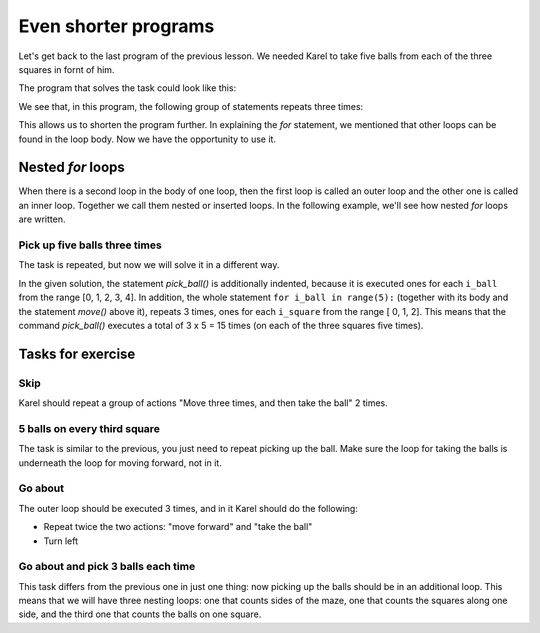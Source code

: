 Even shorter programs
=====================

Let's get back to the last program of the previous lesson. We needed Karel to take five balls from each of the three squares in fornt of him.

.. image:: ../../_images/Karel/nested_for_3x5.png
    :width: 300px
    :align: center

The program that solves the task could look like this:

.. activecode:: Karel_nested_for__intro_1
   :passivecode: true

    from karel import *
    move()
    for i in range(5):
        pick_ball()
    move()
    for i in range(5):
        pick_ball()
    move()
    for i in range(5):
        pick_ball()
        
We see that, in this program, the following group of statements repeats three times:

.. activecode:: Karel_nested_for__intro_2
   :passivecode: true

    move()
    for i in range(5):
        pick_ball()

This allows us to shorten the program further. In explaining the *for* statement, we mentioned that other loops can be found in the loop body. Now we have the opportunity to use it.
 
Nested *for* loops
------------------

When there is a second loop in the body of one loop, then the first loop is called an outer loop and the other one is called an inner loop. Together we call them nested or inserted loops. In the following example, we'll see how nested *for* loops are written.

Pick up five balls three times
''''''''''''''''''''''''''''''

.. questionnote::

  There are three squares in front of Karel, and there are 5 balls on each of them. Karel needs to pick up all the balls.

The task is repeated, but now we will solve it in a different way.

.. infonote::
    We mentioned that ``i`` in the previous examples of *for* statements is a name for the repetition counter. Now, for the first time we need to count other things (balls) during the counting of one thing (squares). This means, for example, that we will need to exactly know when we are on the third square, taking the second ball. Therefore, we can not use the same name for both counters, so we have introduced new names for counters instead of the previous ``i``. In the following program, we call the square counter ``i_square``, and the name for the ball counter is ``i_ball``.
   
.. karel:: Karel_for_TakeMxN
   :blockly:

   {
        setup:function() {
           var numAvenues = 4;
           var numBalls = 5;
           var world = new World(numAvenues, 1);
           world.setRobotStartAvenue(1);
           world.setRobotStartStreet(1);
           world.setRobotStartDirection("E");
           
           for (var k = 2; k <= numAvenues; k++)
              world.putBalls(k, 1, numBalls);
           
           var robot = new Robot();

           var code = ["from karel import *",
                       "for i_square in range(3):",
                       "    move()",
                       "    for i_ball in range(5):",
                       "        pick_ball()",
                       ""];
           return {robot:robot, world:world, code:code};
        },
    
        isSuccess: function(robot, world) {
           return robot.getBalls() == 15; // 3 x 5 balls
        },
   }

In the given solution, the statement *pick_ball()* is additionally indented, because it is executed ones for each ``i_ball`` from the range [0, 1, 2, 3, 4]. In addition, the whole statement ``for i_ball in range(5):`` (together with its body and the statement *move()* above it), repeats 3 times, ones for each ``i_square`` from the range [ 0, 1, 2]. This means that the command *pick_ball()* executes a total of 3 x 5 = 15 times (on each of the three squares five times).

.. infonote::
   With nested loops, it is necessary to pay extra attention to the correct indentation of the statements, because it becomes somewhat more complicated. Incorrect indentation of some commands can lead to the wrong result, or to a program that does not work at all.
   
Tasks for exercise
------------------

Skip
''''

.. questionnote::

  In front of Karel, there is one ball on every third square, and Karel should pick them up both.
  
Karel should repeat a group of actions "Move three times, and then take the ball" 2 times.

.. karel:: Karel_for_every_nth_square
    :blockly:

    {
        setup:function() {
            var everyNth = 3;
            var numRepetitions = 2;
            var numBalls = 1;
            var numAvenues = 1 + numRepetitions * everyNth;
            var world = new World(numAvenues, 1);
            world.setRobotStartAvenue(1);
            world.setRobotStartStreet(1);
            world.setRobotStartDirection("E");
           
            for (var k = 1; k <= numRepetitions; k++)
                world.putBalls(1+k*everyNth, 1, numBalls);
            
            var robot = new Robot();
         
            var code = ["from karel import *",
                        "for i_rep in range(2):  # repeat twice everything that follows",
                        "    # use for statement to tell Karel to go 3 squares forward",
                        "    pick_ball()             # take the ball",
                        ""];
    
            return {robot:robot, world:world, code:code};
        },
    
        isSuccess: function(robot, world) {
            return robot.getBalls() == 2; // number of repetitions
        },
    }

.. commented out
   .. reveal:: Karel_for_every_nth_square_reveal
       :showtitle: Решење
       :hidetitle: Сакриј решење
   
       .. activecode:: Karel_for_every_nth_square_solution
           :passivecode: true
         
           from karel import *
           for i_pon in range(2):     # repeat twice everything that follows
               for i_polje in range(3):   # go 3 squares forward
                   move()
               pick_ball()            # take the ball

5 balls on every third square
'''''''''''''''''''''''''''''

.. questionnote::

  There are five balls on every third square in front of Karel, and he should collect them all.
  
The task is similar to the previous, you just need to repeat picking up the ball. Make sure the loop for taking the balls is underneath the loop for moving forward, not in it.


.. karel:: Karel_for_every_nth_square_5
    :blockly:

    {
        setup:function() {
            var everyNth = 3;
            var numRepetitions = 2;
            var numBalls = 5;
            var numAvenues = 1 + numRepetitions * everyNth;
            var world = new World(numAvenues, 1);
            world.setRobotStartAvenue(1);
            world.setRobotStartStreet(1);
            world.setRobotStartDirection("E");
           
            for (var k = 1; k <= numRepetitions; k++)
                world.putBalls(1+k*everyNth, 1, numBalls);
            
            var robot = new Robot();
         
            var code = ["from karel import *",
                        "for i_rep in range(2):      # repeat twice everything that follows",
                        "    # use for statement to tell Karel to go 3 squares forward",
                        "    # use a new for statement to tell Karel to take 5 balls",
                        ""];
    
            return {robot:robot, world:world, code:code};
        },
    
        isSuccess: function(robot, world) {
            return robot.getBalls() == 10; // numRepetitions x numBalls
        },
    }

.. commented out
   .. reveal:: Karel_for_every_nth_square_5_reveal
       :showtitle: Решење
       :hidetitle: Сакриј решење
   
       .. activecode:: Karel_for_every_nth_square_5_solution
           :passivecode: true
         
           from karel import *
           for i_pon in range(2):     # repeat twice everything that follows
               for i_polje in range(3):   # go 3 squares forward
                   move()
               for i_loptica in range(5): # to take 5 balls
                   pick_ball()


Go about
''''''''

.. questionnote::

  Karl once more needs to pick up all the balls.
  
The outer loop should be executed 3 times, and in it Karel should do the following:

- Repeat twice the two actions: "move forward" and "take the ball"
- Turn left

.. karel:: Karel_for_ring
    :blockly:

    {
        setup:function() {
            var w = [
               '███████',
               '█1.1.1█',
               '█.███.█',
               '█0.0█1█',
               '█████.█',
               '█E.1.1█',
               '███████'
            ];

            var ny = Math.floor(w.length / 2);
            var nx = Math.floor(w[0].length / 2);
            var world = new World(nx, ny);

            for (let y = 1; y <= ny; y++) {
                let wy = 2*(ny-y) + 1;
                for (let x = 1; x <= nx; x++) {
                    let wx = 2*x - 1;
                    if (y < ny && w[wy - 1].charAt(wx) == "█") world.addEWWall(x, y, 1);
                    if (x < nx && w[wy].charAt(wx + 1) == "█") world.addNSWall(x, y, 1);
                    let c = w[wy].charAt(wx);
                    let pos = "SWEN".indexOf(c);
                    if (pos > -1) {
                        world.setRobotStartAvenue(x);
                        world.setRobotStartStreet(y);
                        world.setRobotStartDirection("SWEN".charAt(pos));
                    }
                    let d = w[wy].charCodeAt(wx);
                    if (d >= 48 && d < 58) world.putBalls(x, y, d - 48);
                }
            }

            var robot = new Robot();
         
            var code = ["from karel import *",
                        "... # complete the program",
                        ""];
                     
            return {robot:robot, world:world, code:code};
        },
      
        isSuccess: function(robot, world) {
           return robot.getBalls() == 6;
        }
    }

.. reveal:: Karel_for_ring_reveal_1
    :showtitle: Hint
    :hidetitle: Hide hint

    We've made verbal instructions a little more similar to the program, try converting them into statements. If you still want to see the program itself, click the "Solution" button.
    
    .. activecode:: Karel_for_ring_solution_1
        :passivecode: true
      
        for each of the 3 sides:
            for each of the 2 squares:
                move forward
                pick the ball
            turn left

    .. reveal:: Karel_for_ring_reveal_2
       :showtitle: Solution
       :hidetitle: Hide solution
   
       .. activecode:: Karel_for_ring_solution_2
           :passivecode: true
         
           from karel import *
           for i_side in range(3):     # repeat three times everything that follows
               for i_square in range(2):     # two times do "move" and "pick ball"
                   move()
                   pick_ball()
               turn_left()                   # turn along the next side



Go about and pick 3 balls each time
'''''''''''''''''''''''''''''''''''

.. questionnote::

  Write a program by which Karel will pick up all 18 balls.
  
This task differs from the previous one in just one thing: now picking up the balls should be in an additional loop. This means that we will have three nesting loops: one that counts sides of the maze, one that counts the squares along one side, and the third one that counts the balls on one square.

.. karel:: Karel_for_ring_3
    :blockly:

    {
        setup:function() {
            var w = [
               '███████',
               '█3.3.3█',
               '█.███.█',
               '█0.0█3█',
               '█████.█',
               '█E.3.3█',
               '███████'
            ];

            var ny = Math.floor(w.length / 2);
            var nx = Math.floor(w[0].length / 2);
            var world = new World(nx, ny);

            for (let y = 1; y <= ny; y++) {
                let wy = 2*(ny-y) + 1;
                for (let x = 1; x <= nx; x++) {
                    let wx = 2*x - 1;
                    if (y < ny && w[wy - 1].charAt(wx) == "█") world.addEWWall(x, y, 1);
                    if (x < nx && w[wy].charAt(wx + 1) == "█") world.addNSWall(x, y, 1);
                    let c = w[wy].charAt(wx);
                    let pos = "SWEN".indexOf(c);
                    if (pos > -1) {
                        world.setRobotStartAvenue(x);
                        world.setRobotStartStreet(y);
                        world.setRobotStartDirection("SWEN".charAt(pos));
                    }
                    let d = w[wy].charCodeAt(wx);
                    if (d >= 48 && d < 58) world.putBalls(x, y, d - 48);
                }
            }

            var robot = new Robot();
         
            var code = ["from karel import *",
                        "... # complete the program",
                        ""];
                     
            return {robot:robot, world:world, code:code};
        },
      
        isSuccess: function(robot, world) {
           return robot.getBalls() == 18;
        }
    }

.. reveal:: Karel_for_ring_3_reveal
    :showtitle: Hint
    :hidetitle: Hide hint

    Again, we give instructions which look like a program (this time without the program itself).
    
    .. activecode:: Karel_for_ring_3_solution
        :passivecode: true
      
        for each of the 3 sides:
            for each of the 2 squares:
                move forward
                for each of the 3 balls:
                    pick the ball
            turn left

.. commented out
   .. reveal:: Karel_for_ring_3_reveal
       :showtitle: Solution
       :hidetitle: Hide solution
   
       .. activecode:: Karel_for_ring_3_solution
           :passivecode: true
         
           from karel import *
           for i_side in range(3):     # three times repeat everything that follows
               for i_square in range(2):   # repeat twice "move forward" and "take 3 balls"
                   move()
                   for i_ball in range(3):
                       pick_ball()
               turn_left()             # turn along the next side
